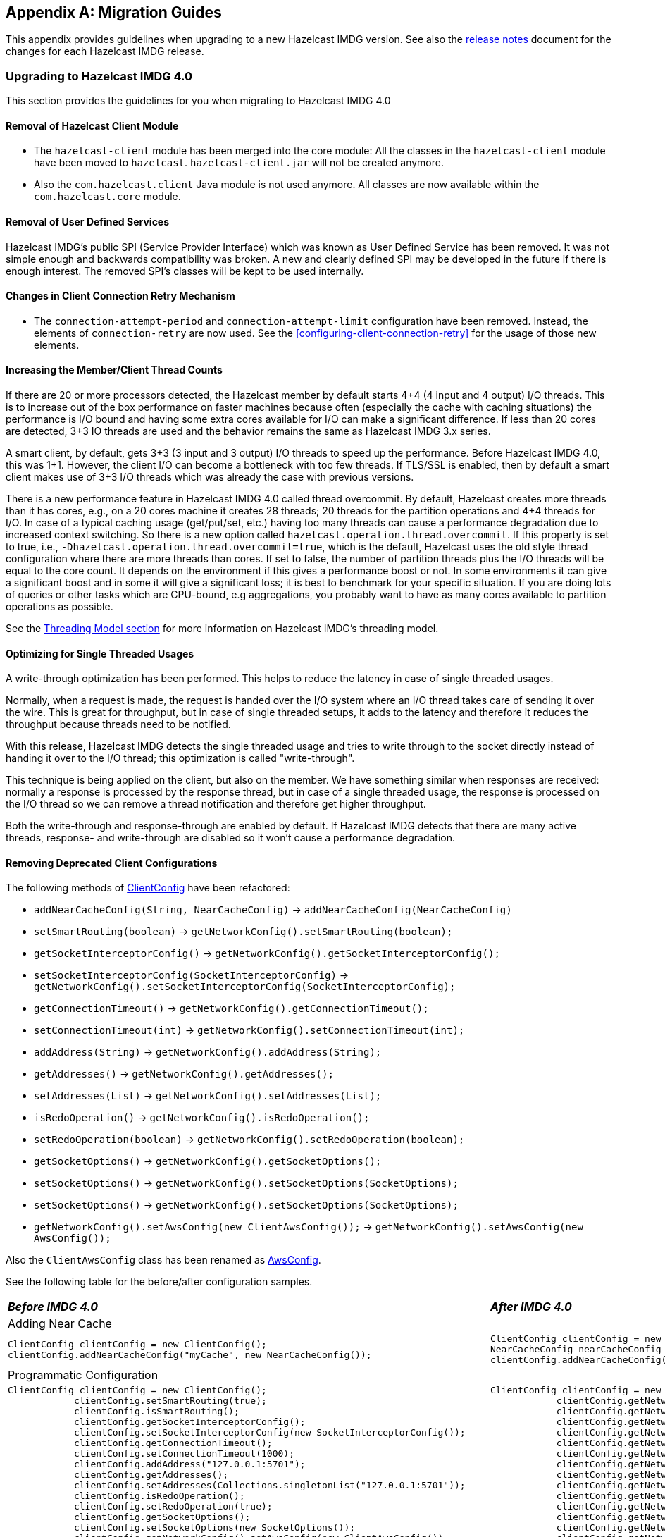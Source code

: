 
[appendix]
== Migration Guides

This appendix provides guidelines when upgrading to a new Hazelcast IMDG version.
See also the link:https://docs.hazelcast.org/docs/rn/index.html[release notes^] document
for the changes for each Hazelcast IMDG release.

=== Upgrading to Hazelcast IMDG 4.0

This section provides the guidelines for you
when migrating to Hazelcast IMDG 4.0

==== Removal of Hazelcast Client Module

* The `hazelcast-client` module has been merged into the core module: All the classes
in the `hazelcast-client` module have been moved to `hazelcast`.
`hazelcast-client.jar` will not be created anymore.
* Also the `com.hazelcast.client` Java module is not used anymore. All classes
are now available within the `com.hazelcast.core` module.

==== Removal of User Defined Services

Hazelcast IMDG's public SPI (Service Provider Interface) which was known as
User Defined Service has been removed. It was not simple enough and
backwards compatibility was broken. A new and clearly
defined SPI may be developed in the future if there is enough interest.
The removed SPI's classes will be kept to be used internally.

==== Changes in Client Connection Retry Mechanism

* The `connection-attempt-period` and `connection-attempt-limit`
configuration have been removed. Instead, the elements of
`connection-retry` are now used. See the <<configuring-client-connection-retry>>
for the usage of those new elements.

==== Increasing the Member/Client Thread Counts

If there are 20 or more processors detected, the Hazelcast member
by default starts 4+4 (4 input and 4 output) I/O threads.
This is to increase out of the box performance on faster machines
because often (especially the cache with
caching situations) the performance is I/O bound and
having some extra cores available for I/O can make a significant
difference. If less than 20 cores are detected, 3+3 IO threads are used
and the behavior remains the same as Hazelcast IMDG 3.x series.

A smart client, by default, gets 3+3 (3 input and 3 output) I/O threads to
speed up the performance. Before Hazelcast IMDG 4.0, this was
1+1. However, the client I/O can become a bottleneck with too few threads.
If TLS/SSL is enabled, then by default a smart client
makes use of 3+3 I/O threads which was already the case with previous versions.

There is a new performance feature in Hazelcast IMDG 4.0 called
thread overcommit. By default, Hazelcast creates more
threads than it has cores, e.g., on a 20 cores machine it creates 28 threads;
20 threads for the partition operations
and 4+4 threads for I/O. In case of a typical caching usage (get/put/set, etc.)
having too many threads can cause a performance
degradation due to increased context switching. So there is
a new option called `hazelcast.operation.thread.overcommit`.
If this property is set to true, i.e., `-Dhazelcast.operation.thread.overcommit=true`,
which is the default, Hazelcast uses the old style thread
configuration where there are more threads than cores. If set to false,
the number of partition threads plus the I/O threads will be equal to the  core count.
It depends on the environment if this gives a performance boost or not.
In some environments it can give a significant boost
and in some it will give a significant loss; it is best to benchmark
for your specific situation. If you are doing lots of queries or other tasks
which are CPU-bound, e.g aggregations, you probably want to have as many cores available to partition
operations as possible.

See the <<threading-model, Threading Model section>> for more information on Hazelcast IMDG's threading model.

==== Optimizing for Single Threaded Usages

A write-through optimization has been performed. This helps to reduce the
latency in case of single threaded usages.

Normally, when a request is made, the request is handed over the
I/O system where an I/O thread takes care of sending it over the wire.
This is great for throughput, but in case of single threaded setups,
it adds to the latency and therefore it reduces the throughput because threads
need to be notified.

With this release, Hazelcast IMDG detects the single threaded usage
and tries to write through to the socket directly instead of handing
it over to the I/O thread; this optimization is called "write-through".

This technique is being applied on the client, but also on the member.
We have something similar when responses are received: normally a
response is processed by the response thread, but in case of
a single threaded usage, the response is processed on the I/O thread
so we can remove a thread notification and therefore get higher throughput.

Both the write-through and response-through are enabled by default.
If Hazelcast IMDG detects that there are many active threads,
response- and write-through are disabled so it won't cause a performance
degradation.

==== Removing Deprecated Client Configurations

The following methods of link:https://docs.hazelcast.org/docs/4.0-BETA-1/javadoc/com/hazelcast/client/config/ClientConfig.html[ClientConfig^] have been refactored:

* `addNearCacheConfig(String, NearCacheConfig)` -> `addNearCacheConfig(NearCacheConfig)`
* `setSmartRouting(boolean)` -> `getNetworkConfig().setSmartRouting(boolean);`
* `getSocketInterceptorConfig()` -> `getNetworkConfig().getSocketInterceptorConfig();`
* `setSocketInterceptorConfig(SocketInterceptorConfig)` -> `getNetworkConfig().setSocketInterceptorConfig(SocketInterceptorConfig);`
* `getConnectionTimeout()` -> `getNetworkConfig().getConnectionTimeout();`
* `setConnectionTimeout(int)` -> `getNetworkConfig().setConnectionTimeout(int);`
* `addAddress(String)` -> `getNetworkConfig().addAddress(String);`
* `getAddresses()` -> `getNetworkConfig().getAddresses();`
* `setAddresses(List)` -> `getNetworkConfig().setAddresses(List);`
* `isRedoOperation()` -> `getNetworkConfig().isRedoOperation();`
* `setRedoOperation(boolean)` -> `getNetworkConfig().setRedoOperation(boolean);`
* `getSocketOptions()` -> `getNetworkConfig().getSocketOptions();`
* `setSocketOptions()` -> `getNetworkConfig().setSocketOptions(SocketOptions);`
* `setSocketOptions()` -> `getNetworkConfig().setSocketOptions(SocketOptions);`
* `getNetworkConfig().setAwsConfig(new ClientAwsConfig());` -> `getNetworkConfig().setAwsConfig(new AwsConfig());`

Also the `ClientAwsConfig` class has been renamed as link:https://docs.hazelcast.org/docs/4.0-BETA-1/javadoc/com/hazelcast/client/config/AwsConfig.html[AwsConfig^].

See the following table for the before/after configuration samples.

[cols="1a,1a"]
|===

| *_Before IMDG 4.0_* | *_After IMDG 4.0_*

2+|Adding Near Cache

|

[source,java,options="nowrap"]
----
ClientConfig clientConfig = new ClientConfig();
clientConfig.addNearCacheConfig("myCache", new NearCacheConfig());
----

|

[source,java,options="nowrap"]
----
ClientConfig clientConfig = new ClientConfig();
NearCacheConfig nearCacheConfig = new NearCacheConfig("myCache");
clientConfig.addNearCacheConfig(nearCacheConfig);
----

2+|Programmatic Configuration

|

[source,java,options="nowrap"]
----
ClientConfig clientConfig = new ClientConfig();
            clientConfig.setSmartRouting(true);
            clientConfig.isSmartRouting();
            clientConfig.getSocketInterceptorConfig();
            clientConfig.setSocketInterceptorConfig(new SocketInterceptorConfig());
            clientConfig.getConnectionTimeout();
            clientConfig.setConnectionTimeout(1000);
            clientConfig.addAddress("127.0.0.1:5701");
            clientConfig.getAddresses();
            clientConfig.setAddresses(Collections.singletonList("127.0.0.1:5701"));
            clientConfig.isRedoOperation();
            clientConfig.setRedoOperation(true);
            clientConfig.getSocketOptions();
            clientConfig.setSocketOptions(new SocketOptions());
            clientConfig.getNetworkConfig().setAwsConfig(new ClientAwsConfig());
            ClientAwsConfig awsConfig = clientConfig.getNetworkConfig().getAwsConfig();
        }
----

|

[source,java,options="nowrap"]
----
ClientConfig clientConfig = new ClientConfig();
            clientConfig.getNetworkConfig().setSmartRouting(true);
            clientConfig.getNetworkConfig().isSmartRouting();
            clientConfig.getNetworkConfig().getSocketInterceptorConfig();
            clientConfig.getNetworkConfig().setSocketInterceptorConfig(new SocketInterceptorConfig());
            clientConfig.getNetworkConfig().getConnectionTimeout();
            clientConfig.getNetworkConfig().setConnectionTimeout(1000);
            clientConfig.getNetworkConfig().addAddress("127.0.0.1:5701");
            clientConfig.getNetworkConfig().getAddresses();
            clientConfig.getNetworkConfig().setAddresses(Collections.singletonList("127.0.0.1:5701"));
            clientConfig.getNetworkConfig().isRedoOperation();
            clientConfig.getNetworkConfig().setRedoOperation(true);
            clientConfig.getNetworkConfig().getSocketOptions();
            clientConfig.getNetworkConfig().setSocketOptions(new SocketOptions());
            clientConfig.getNetworkConfig().setAwsConfig(new AwsConfig());
            AwsConfig awsConfig = clientConfig.getNetworkConfig().getAwsConfig();
        }
----

|===

==== Changes in Index Configuration

In order to support further extensibility of Hazelcast,
index configuration has been refactored.

Index type is now defined through the `IndexType` enumeration
instead of the boolean flag: ordered index is now referred to as
`IndexType.SORTED`, unordered as `IndexType.HASH`.

In composite indexes, index parts are now defined as
a list of strings instead of a single string with comma-separated values.

With these changes, the following configuration parameters
have been renamed:

**Programmatic configuration objects and methods:**

* `MapIndexConfig` -> `IndexConfig`
* `MapConfig.getMapIndexConfig` -> `MapConfig.getIndexConfig`
* `MapConfig.setMapIndexConfig` -> `MapConfig.setIndexConfig`
* `MapConfig.addMapIndexConfig` -> `MapConfig.addIndexConfig`
* `IMap.addIndex(String, boolean)` -> `IMap.addIndex(IndexConfig)`


See the following table for the before/after samples.

[cols="1a,1a"]
|===

| *_Before IMDG 4.0_* | *_After IMDG 4.0_*


2+|Programmatic Configuration

|

[source,java,options="nowrap"]
----
MapIndexConfig indexConfig = new MapIndexConfig();
indexConfig.setOrdered(false);
indexConfig.setAttribute("name, age");

MapConfig mapConfig = new MapConfig();
mapConfig.addMapIndexConfig(indexConfig);
----

|

[source,java,options="nowrap"]
----
IndexConfig indexConfig = new IndexConfig();
indexConfig.setType(IndexType.HASH);
indexConfig.addAttribute("name");
indexConfig.addAttribute("age");

MapConfig mapConfig = new MapConfig();
mapConfig.addIndexConfig(indexConfig);
----

2+|Declarative Configuration

|

[source,xml,options="nowrap"]
----
<hazelcast>
    ...
    <map name="person">
        <indexes>
            <index ordered="false">name, age</index>
        </indexes>
    </map>
    ...
</hazelcast>
----

|

[source,xml,options="nowrap"]
----
<hazelcast>
    ...
    <map name="person">
        <indexes>
            <index type="HASH">
                <attributes>
                    <attribute>name</attribute>
                    <attribute>age</attribute>
                </attributes>
            </index>
        </indexes>
    </map>
    ...
</hazelcast>

2+|Dynamic Index Create

|

[source,java,options="nowrap"]
----
IMap map;

map.addIndex("name, age", false);
----

|

[source,java,options="nowrap"]
----
IMap map;

map.addIndex(new IndexConfig(IndexType.HASH, "name", "age"));
----
|===

==== Changes in Custom Attributes

<<custom-attributes, Custom attributes>> are referenced in
predicates, queries and indexes. Some improvements have been
performed in Hazelcast's query engine and one of the results
is the change in custom attribute configurations.

With this change, the following configuration parameters
have been renamed:

**Declarative configuration elements:**

* `extractor` -> `extractor-class-name`

**Programmatic configuration objects and methods:**

* `MapAttributeConfig` -> `AttributeConfig`
* `setExtractor()` -> `setExtractorClassName()`
* `addMapAttributeConfig()` -> `addAttributeConfig()`


See the following table for the before/after samples.

[cols="1a,1a"]
|===

| *_Before IMDG 4.0_* | *_After IMDG 4.0_*

2+|Programmatic Configuration

|

[source,java,options="nowrap"]
----
MapAttributeConfig attributeConfig = new MapAttributeConfig();
attributeConfig.setName("currency");
attributeConfig.setExtractor("com.bank.CurrencyExtractor");

MapConfig mapConfig = new MapConfig();
mapConfig.addMapAttributeConfig(attributeConfig);
----

|

[source,java,options="nowrap"]
----
AttributeConfig attributeConfig = new AttributeConfig();
attributeConfig.setName("currency");
attributeConfig.setExtractorClassName("com.bank.CurrencyExtractor");

MapConfig mapConfig = new MapConfig();
mapConfig.addAttributeConfig(attributeConfig);
----

2+|Declarative Configuration

|

[source,xml,options="nowrap"]
----
<hazelcast>
    ...
    <map name="trades">
        <attributes>
            <attribute extractor="com.bank.CurrencyExtractor">currency</attribute>
        </attributes>
    </map>
    ...
</hazelcast>
----

|

[source,xml,options="nowrap"]
----
<hazelcast>
    ...
    <map name="trades">
        <attributes>
            <attribute extractor-class-name="com.bank.CurrencyExtractor">currency</attribute>
        </attributes>
    </map>
    ...
</hazelcast>
----
|===


Also, some custom query attribute classes were previously abstract classes
with one abstract method. They have been converted into functional interfaces:

* link:https://docs.hazelcast.org/docs/4.0-BETA-1/javadoc/com/hazelcast/query/extractor/ValueCallback.html[ValueCallback^]
* link:https://docs.hazelcast.org/docs/4.0-BETA-1/javadoc/com/hazelcast/query/extractor/ValueExtractor.html[ValueExtractor^]

[cols="1a,1a"]
|===

| *_Before IMDG 4.0_* | *_After IMDG 4.0_*

2+|Implementing `ValueExtractor`

|

[source,java,options="nowrap"]
----
public static class PortableNameExtractor extends ValueExtractor<ValueReader, Object> {
    @Override
    public void extract(ValueReader target, Object argument, ValueCollector collector) {
        target.read("name", new ValueCallback<Object>() {
            @Override
            public void onResult(Object value) {
                collector.addObject(value);
            }
        });
    }
}
----

|

[source,java,options="nowrap"]
----
public static class PortableNameExtractor implements ValueExtractor<ValueReader, Object> {
    @Override
    public void extract(ValueReader target, Object argument, ValueCollector collector) {
        target.read("name", (ValueCallback) value -> collector.addObject(value));
    }
}
----
|===

==== Removal of MapReduce

MapReduce API has been removed, which was deprecated
since Hazelcast IMDG 3.8. Instead, you can use the
<<fast-aggregations>> on top of Query infrastructure and the
link:https://docs.hazelcast.org/docs/jet/latest/manual/[Hazelcast Jet^]
distributed computing platform as its successors and replacements.

See the following table for the before(MapReduce)/after(Hazelcast Jet)
word count sample.

[cols="1a,1a"]
|===

| *_Before IMDG 4.0 (MapReduce)_* | *_After IMDG 4.0 (Hazelcast Jet)_*

2+| Word Count Sample

|

[source,java,options="nowrap"]
----
JobTracker tracker = hazelcastInstance.getJobTracker("default");

IMap<String, String> map = hazelcastInstance.getMap(MAP_NAME);
KeyValueSource<String, String> source = KeyValueSource.fromMap(map);

Job<String, String> job = tracker.newJob(source);
ICompletableFuture<Map<String, Integer>> future = job
           .mapper(new TokenizerMapper())
           .combiner(new WordcountCombinerFactory())
           .reducer(new WordcountReducerFactory())
           .submit();

     System.out.println(ToStringPrettyfier.toString(future.get()));
----

|

[source,java,options="nowrap"]
----
JobTracker t = hz.getJobTracker("word-count");
IMap<Long, String> documents = hz.getMap("documents");
LongSumAggregation<String, String> aggr = new LongSumAggregation<>();
Map<String, Long> counts =
        t.newJob(KeyValueSource.fromMap(documents))
         .mapper((Long x, String document, Context<String, Long> ctx) ->
                 Stream.of(document.toLowerCase().split("\\W+"))
                       .filter(w -> !w.isEmpty())
                       .forEach(w -> ctx.emit(w, 1L)))
         .combiner(aggr.getCombinerFactory())
         .reducer(aggr.getReducerFactory())
         .submit()
         .get();
----
|===

See the link:https://github.com/hazelcast/hazelcast-jet-code-samples/tree/master/core-api/wordcount-core-api[Jet Code Samples^] for a full insight.

==== Refactoring of Migration Listener

The `MigrationListener` API has been refactored.
With this change, an event is published when a new
migration process starts and another event when migration
is completed. These events include statistics
about the migration process including the start time,
planned migration count, completed migration count, etc.

Additionally, a migration event is published on each replica
migration, both for primary and backup replica migrations.
This event includes the partition ID, replica index and
migration progress statistics.

Before IMDG 4.0, the following were the events listened by `MigrationListener`:

* `migrationStarted`
* `migrationCompleted`
* `migrationFailed`

After IMDG 4.0, we have the following events instead:

* `migrationStarted`
* `migrationFinished`
* `replicaMigrationCompleted`
* `replicaMigrationFailed`

See the following table for the before/after samples.

[cols="1a,1a"]
|===

| *_Before IMDG 4.0_* | *_After IMDG 4.0_*

2+| Implementing a Migration Listener

|

[source,java,options="nowrap"]
----
import com.hazelcast.core.MigrationEvent;
import com.hazelcast.core.MigrationListener;

public class ClusterMigrationListener implements MigrationListener {
    @Override
    public void migrationStarted(MigrationEvent migrationEvent) {
        System.err.println("Started: " + migrationEvent);
    }
    @Override
    public void migrationCompleted(MigrationEvent migrationEvent) {
        System.err.println("Completed: " + migrationEvent);
    }
    @Override
    public void migrationFailed(MigrationEvent migrationEvent) {
        System.err.println("Failed: " + migrationEvent);
    }
}
----

|

[source,java,options="nowrap"]
----
import com.hazelcast.partition.MigrationListener;
import com.hazelcast.partition.MigrationState;
import com.hazelcast.partition.ReplicaMigrationEvent;

public class ClusterMigrationListener implements MigrationListener {

    @Override
    public void migrationStarted(MigrationState state) {
        System.out.println("Migration Started: " + state);
    }

    @Override
    public void migrationFinished(MigrationState state) {
        System.out.println("Migration Finished: " + state);
    }

    @Override
    public void replicaMigrationCompleted(ReplicaMigrationEvent event) {
        System.out.println("Replica Migration Completed: " + event);
    }

    @Override
    public void replicaMigrationFailed(ReplicaMigrationEvent event) {
        System.out.println("Replica Migration Failed: " + event);
    }
}
----
|===

See the link:https://docs.hazelcast.org/docs/4.0-BETA-1/javadoc/com/hazelcast/partition/MigrationListener.html[MigrationListener^] Javadoc
for a full insight.

==== Defaulting to OpenSSL

Hazelcast IMDG defaults to use OpenSSL when:

* when you use <<tlsssl, TLS/SSL>> and Hazelcast IMDG detects some <<integrating-openssl-boringssl, OpenSSL>> capabilities
* the Java version is less than 11
* no explicit <<configuring-hazelcast-for-openssl, SSLEngineFactory>> is configured.

==== Changes in the Security Configurations

===== Replacing `group` by Simple Cluster Name Configuration

The `GroupConfig` class has been removed. Both the client and member configurations have
the `GroupConfig` (or `<group>` in XML) replaced by a simple  cluster name configuration.
The password part from the `GroupConfig` which was already deprecated is removed now.

See the following table for the before/after sample configurations.

[cols="1a,1a"]
|===

| *_Before IMDG 4.0_* | *_After IMDG 4.0_*

2+| Declarative Configuration 

|

[source,xml,options="nowrap"]
----
<hazelcast>
    <group>
        <name>dev</name>
        <password>dev-pass</password>
    </group>
</hazelcast>
----

|

[source,xml,options="nowrap"]
----
<hazelcast>
    <cluster-name>dev</cluster-name>
</hazelcast>
----

2+| Programmatic Configuration

|

[source,java,options="nowrap"]
----
Config configProd = new Config();
configProd.getGroupConfig().setName( "production" );

Config configDev = new Config();
configDev.getGroupConfig().setName( "development" );
----

|

[source,java,options="nowrap"]
----
Config configProd = new Config();
configProd.setClusterName( "production" );

Config configDev = new Config();
configDev.setClusterName( "development" );
----
|===

===== Member Authentication and Identity Configuration

Hazelcast IMDG 4.0 replaces the `<member-credentials-factory>`, `<member-login-modules>` and
`<client-login-modules>` configuration by references to security realms.
The security realms is a new abstraction in the security configuration of Hazelcast members.
It defines the security configuration independently on the configuration
part where the security is used. The component requesting security just references
the security realm name.

See the following table for the before/after sample configurations.

[cols="1a,1a"]
|===

| *_Before IMDG 4.0_* | *_After IMDG 4.0_*

|

[source,xml,options="nowrap"]
----
<security enabled="true">
    <member-credentials-factory class-name="com.hazelcast.examples.MyCredentialsFactory">
        <properties>
            <property name="property">value</property>
        </properties>
    </member-credentials-factory>
    <member-login-modules>
        <login-module class-name="com.hazelcast.examples.MyRequiredLoginModule" usage="REQUIRED">
            <properties>
                <property name="property">value</property>
            </properties>
        </login-module>
    </member-login-modules>
    <client-login-modules>
        <login-module class-name="com.hazelcast.examples.MyRequiredLoginModule" usage="REQUIRED">
            <properties>
                <property name="property">value</property>
            </properties>
        </login-module>
    </client-login-modules>
</security>
----

|

[source,xml,options="nowrap"]
----
<security enabled="true">
    <realms>
        <realm name="realm1">
            <authentication>
                <jaas>
                    <login-module class-name="com.hazelcast.examples.MyRequiredLoginModule" usage="REQUIRED">
                        <properties>
                            <property name="property">value</property>
                        </properties>
                    </login-module>
                </jaas>
            </authentication>
            <identity>
                <credentials-factory class-name="com.hazelcast.examples.MyCredentialsFactory">
                    <properties>
                        <property name="property">value</property>
                    </properties>
                </credentials-factory>
            </identity>
        </realm>
    </realms>
    <member-authentication realm="realm1"/>
    <client-authentication realm="realm1"/>
</security>
----
|===

===== Client Identity Configuration

The `<credentials>` configuration is not supported
anymore in the client security configuration.
Existing `<credentials-factory>` configuration allows
to fully replace the credentials as it is more flexible.
There are also new `<username-password>` and `<token>`
configuration elements which simplify the migration.

See the following table for the before/after sample configurations.

[cols="1a,1a"]
|===

| *_Before IMDG 4.0_* | *_After IMDG 4.0_*

|

[source,xml,options="nowrap"]
----
<security>
    <credentials>com.acme.security.JohnDoeCredentials</credentials>
</security>
----

|

[source,xml,options="nowrap"]
----
<security>
    <username-password username="johndoe" password="s3crEt"/>
</security>
----
|===

==== JAAS Authentication Cleanups

===== Introducing New Principal Types

The `ClusterPrincipal` class representing an authenticated user within the JAAS Subject
has been replaced by three different principal types:

* `ClusterIdentityPrincipal`
* `ClusterRolePrincipal`
* `ClusterEndpointPrincipal`

All these new principal types share the `HazelcastPrincipal` interface so
it is simple to get or remove them all from the subject.

With this change, the `Credentials` object is not referenced from
the principals anymore.

Also, `DefaultPermissionPolicy` which was consuming `ClusterPrincipal`
and also reading the endpoint address from it works with the new
`ClusterRolePrincipals` and `ClusterEndpointPrincipals` principal types.

See the following table for the before/after sample link:https://docs.hazelcast.org/docs/4.0-BETA-1/javadoc/com/hazelcast/security/IPermissionPolicy.html[IPermissionPolicy^] implementations.

[cols="1a,1a"]
|===

| *_Before IMDG 4.0_* | *_After IMDG 4.0_*

|

[source,java,options="nowrap"]
----
public PermissionCollection getPermissions(Subject subject, Class<? extends Permission> type) {
    PermissionCollection collection = ...;
    for (ClusterPrincipal principal : subject.getPrincipals(ClusterPrincipal.class)) {
      String endpoint = principal.getEndpoint();
      String principalName = principal.getPrincipal();
      addPermissionsToPrincipal(collection, principalName, endpoint);
    }
    return collection;
}
----

|

[source,java,options="nowrap"]
----
public PermissionCollection getPermissions(Subject subject, Class<? extends Permission> type) {
    PermissionCollection collection = ...;
    Set<ClusterEndpointPrincipal> endpointPrincipals = subject.getPrincipals(ClusterEndpointPrincipal.class);
    String endpoint = endpointIterator.hasNext() ? endpointIterator.next().getName() : null;
    for (ClusterRolePrincipal rolePrincipal : subject.getPrincipals(ClusterRolePrincipal.class)) {
        String role = rolePrincipal.getName();
        addPermissionsToPrincipal(collection, role, endpoint);
    }
    return collection;
}
----
|===

===== Changes in ClusterLoginModule

`ClusterLoginModule` in Hazelcast IMDG 3.x contained four
abstract methods to alter the behavior of `LoginModule`:

* `onLogin`
* `onCommit`
* `onAbort`
* `onLogout`

The login module was retrieving `Credentials` and
using it to create the `ClusterPrincipal` back then.

In Hazelcast IMDG 4.0, only `onLogin` is abstract.
Others now have empty implementations. The login module creates
`ClusterEndpointPrincipal` automatically and adds it to the `Subject`.

The `getName()` abstract method has been added. It is used for
constructing `ClusterIdentityPrincipal`. The `addRole(String)` method
can be called by the child implementations to add `ClusterRolePrincipals`
with the given name.

Also, `ClusterLoginModule` introduces three login module options (boolean),
which allows skipping principals of a given type to the JAAS `Subject`.
It allows, for instance, to have just one `ClusterIdentityPrincipal`
in the `Subject` even if there are more login modules in the chain. These
options are:

* `skipIdentity`
* `skipRole`
* `skipEndpoint`.

See the following table for the before/after sample implementations.

[cols="1a,1a"]
|===

| *_Before IMDG 4.0_* | *_After IMDG 4.0_*

|

[source,java,options="nowrap"]
----
// Adds a single "foo" ClusterPrincipal to the JAAS Subject if credentials match.
public class TestLoginModule extends ClusterLoginModule {

    @Override
    public boolean onLogin() throws LoginException {
        UsernamePasswordCredentials usernamePasswordCredentials = (UsernamePasswordCredentials) credentials;
        if ("foo".equals(usernamePasswordCredentials.getUsername())
                && "bar".equals(usernamePasswordCredentials.getPassword())) {
            // the "foo" principal is added
            return true;
        }
        throw new FailedLoginException("Username or password doesn't match expected value.");
    }

    @Override
    public boolean onCommit() {
        return loginSucceeded;
    }

    @Override
    protected boolean onAbort() {
        return true;
    }

    @Override
    protected boolean onLogout() {
        return true;
    }
}
----

|

[source,java,options="nowrap"]
----
// Adds 3 principals to the JAAS Subject if credentials match:
// ClusterIdentityPrincipal "foo", ClusterRolePrincipal "admin" and a ClusterEndpointPrincipal
public class TestLoginModule extends ClusterLoginModule {

    private String name;

    @Override
    public boolean onLogin() throws LoginException {
        NameCallback ncb = new NameCallback("");
        PasswordCallback pcb = new PasswordCallback("", false);
        try {
            callbackHandler.handle(new Callback[] { ncb, pcb });
        } catch (IOException \| UnsupportedCallbackException e) {
            throw new LoginException("Unable to handle credentials");
        }
        name = credentials.getName();
        if ("foo".equals(name)
                && Arrays.equals("bar".toCharArray(), pcb.getPassword())) {
            addRole("admin");
            return true;
        }
        throw new FailedLoginException("Username or password doesn't match expected value.");
    }

    @Override
    protected String getName() {
        return name;
    }
}
----
|===

===== Changes in Credentials for Client Protocol

In Hazelcast IMDG 3.x, the custom credentials coming through
the client protocol was always automatically deserialized. To
avoid this, the `Credentials` interface has been redesigned in
Hazelcast IMDG 4.0 to contain only the `getName()`
(renamed from `getPrincipal()`) method.
The endpoint handling has been moved out of the interface.

Now, `Credentials` has two new subinterfaces:

* `PasswordCredentials`: The existing `UsernamePasswordCredentials` class
is the default implementation.
* `TokenCredentials`: The new `SimpleTokenCredentials` class has been introduced
to implement it.

`TokenCredentials` is just a holder for byte array, and
the authentication implementations themselves, i.e., custom `LoginModules`,
are responsible for the data deserialization when needed.

The data from client authentication message is not deserialized by Hazelcast members
anymore. For standard authentication, `UsernamePasswordCredentials` is constructed.
For custom authentication, `SimpleTokenCredentials` is constructed.
If the original `Credentials` object is not a `PasswordCredentials`
or `TokenCredentials` instance, then it can be deserialized manually.
However, the deserialization during authentication remains a dangerous
operation and should be avoided.

See the following table for the before/after sample implementations.

[cols="1a,1a"]
|===

| *_Before IMDG 4.0_* | *_After IMDG 4.0_*

|

[source,java,options="nowrap"]
----
// login module already gets a deserialized credentials object
public boolean onLogin() throws LoginException {
    if (credentials == null \|\| !(credentials instanceof CustomCredentials)) {
        throw new FailedLoginException("No valid CustomCredentials found");
    }
    CustomCredentials custom = (CustomCredentials) credentials;
    if (!verify(custom.getJsonToken())) {
      throw new FailedLoginException("JSON token is not valid.");
    }
    return true;
}
----

|

[source,java,options="nowrap"]
----
// login module can ask for credentials, but it gets just a byte array "token"
// wrapped in the SimpleTokenCredentials instance
public boolean onLogin() throws LoginException {
    CredentialsCallback cc = new CredentialsCallback();
    try {
        callbackHandler.handle(new Callback[] { cc });
    } catch (IOException | UnsupportedCallbackException e) {
        throw new FailedLoginException("Unable to retrieve credentials. " + e.getMessage());
    }
    Credentials creds = cc.getCredentials();
    if (creds == null \|\| !(creds instanceof TokenCredentials)) {
        throw new FailedLoginException("No valid TokenCredentials found");
    }
    TokenCredentials tokenCreds = (TokenCredentials) creds;
    if (!verify(new String(tokenCreds.getToken()))) {
      throw new FailedLoginException("JSON token is not valid.");
    }
    return true;
}
----
|===


NOTE: `Credentials` serialization and deserialization in the member protocol
has not been changed.

===== Changes in JAAS Callbacks

In Hazelcast IMDG 3.x, the `CallbackHandler` implementation `ClusterCallbackHandler`
was only able to work with Hazelcast's `CredentialsCallback`.
In Hazelcast IMDG 4.0, it also works with the standard Java Callback implementations
`NameCallback` and `PasswordCallback`.

`DefaultLoginModule` was using the login module options to retrieve the
member's `Config` object. Now, custom `Callback` types have been
implemented which can be used to retrieve additional data required for
the authentication.

List of the supported ``Callback``s in Hazelcast IMDG 4.0:

* `javax.security.auth.callback.NameCallback`
* `javax.security.auth.callback.PasswordCallback`
* `com.hazelcast.security.CredentialsCallback` (provides access to the incoming `Credentials` instance)
* `com.hazelcast.security.EndpointCallback` (allows retrieving the remote host address, it's a replacement for `Credentials.getEndpoint()` in Hazelcast IMDG 3.x)
* `com.hazelcast.security.ConfigCallback` (allows retrieving member's `Config` object)
* `com.hazelcast.security.SerializationServiceCallback` (provides access to Hazelcast `SerializationService`)
* `com.hazelcast.security.ClusterNameCallback` (provides access to Hazelcast cluster name sent by the connecting party)

==== Renaming Quorum as Split Brain Protection

Both in the API/code samples and documentation, the term "quorum" has been
replaced by "split-brain protection".

With this change, the following configuration parameters
have been renamed:

**Declarative configuration elements:**

* `quorum` -> `split-brain-protection`
* `quorum-size` -> `minimum-cluster-size`
* `quorum-ref` ->  `split-brain-protection-ref`
* `quorum-type` -> `protect-on`
* `probabilistic-quorum` -> `probabilistic-split-brain-protection`
* `recently-active-quorum` -> `recently-active-split-brain-protection`
* `quorum-function-class-name` -> `split-brain-protection-function-class-name`
* `quorum-listeners` -> `split-brain-protection-listeners`

**Programmatic configuration objects and methods:**

* `QuorumConfig` -> `SplitBrainProtectionConfig`
* `QuorumConfig.setSize()` -> `SplitBrainProtectionConfig.setMinimumClusterSize()`
* `QuorumConfig.setType()` -> `SplitBrainProtectionConfig.setProtectOn()`
* `QuorumListenerConfig` -> `SplitBrainProtectionListenerConfig`
* `QuorumEvent` -> `SplitBrainProtectionEvent`
* `QuorumService` -> `SplitBrainProtectionService`
* `QuorumService.getQuorum()` -> `SplitBrainProtectionService.getSplitBrainProtection()`
* `isPresent()` -> `hasMinimumSize()`
* `setQuorumName()` -> `setSplitBrainProtectionName()`
* `addQuorumConfig()` -> `addSplitBrainProtectionConfig()`
* `newProbabilisticQuorumConfigBuilder()` -> `newProbabilisticSplitBrainProtectionConfigBuilder()`
* `newRecentlyActiveQuorumConfigBuilder()` -> `newRecentlyActiveSplitBrainProtectionConfigBuilder()`

See the following table for a before/after sample.

[cols="1a,1a"]
|===

| *_Before IMDG 4.0_* | *_After IMDG 4.0_*

|

[source,xml,options="nowrap"]
----
<hazelcast>
    ...
    <quorum name="quorumRuleWithFourMembers" enabled="true">
        <quorum-size>4</quorum-size>
    </quorum>
    <map name="default">
        <quorum-ref>quorumRuleWithFourMembers</quorum-ref>
    </map>
    ...
</hazelcast>
----

|

[source,xml,options="nowrap"]
----
<hazelcast>
    ...
    <split-brain-protection name="splitBrainProtectionRuleWithFourMembers" enabled="true">
        <minimum-cluster-size>4</minimum-cluster-size>
    </split-brain-protection>
    <map name="default">
        <split-brain-protection-ref>splitBrainProtectionRuleWithFourMembers</split-brain-protection-ref>
    </map>
    ...
</hazelcast>
----
|===

See the <<split-brain-protection, Split-Brain Protection section>> for more information on network partitioning.

==== Renaming getID to getClassId in IdentifiedDataSerializable

The `getId()` method of the link:https://docs.hazelcast.org/docs/4.0-BETA-1/javadoc/com/hazelcast/nio/serialization/IdentifiedDataSerializable.html[IdentifiedDataSerializable^] interface
is a method with a common name, meaning a naming conflict would happen frequently.
For example, database entities also have a `getId()` method.
Therefore, it has been renamed as `getClassId()`.

See the following table showing the interface code before and after IMDG 4.0.

[cols="1a,1a"]
|===

| *_Before IMDG 4.0_* | *_After IMDG 4.0_*

|

[source,java,options="nowrap"]
----
package com.hazelcast.nio.serialization;

public interface IdentifiedDataSerializable extends DataSerializable {

    int getFactoryId();

    int getId();
}
----

|

[source,java,options="nowrap"]
----
package com.hazelcast.nio.serialization;

public interface IdentifiedDataSerializable extends DataSerializable {

    int getFactoryId();

    int getClassId();
}

----
|===

See <<identifieddataserializable, here>> for more information on `IdentifiedDataSerializable`.

==== Introducing Lambda Friendly Interfaces

===== Entry Processor

The `EntryBackupProcessor` interface has been removed in favor
of link:https://docs.hazelcast.org/docs/4.0-BETA-1/javadoc/com/hazelcast/map/EntryProcessor.html[EntryProcessor^] which now defines how the entries will be processed
both on the primary and the backup replicas.

Because of this, the `AbstractEntryProcessor` interface has been removed.
This should make writing entry processors more lambda friendly.

[cols="1a,1a"]
|===

| *_Before IMDG 4.0_* | *_After IMDG 4.0_*

|

[source,java]
----
        map.executeOnKey(key, new AbstractEntryProcessor<Integer, Employee>() {

            @Override
            public Object process(Map.Entry<Integer, Employee> entry) {
                Employee employee = entry.getValue();
                if (employee == null) {
                    employee = new Employee();
                }
                employee.setSalary(value);
                entry.setValue(employee);
                return null;
            }
        });
----

|

[source,java]
----
map.executeOnKey(key,
        entry -> {
            Employee employee = entry.getValue();
            if (employee == null) {
                employee = new Employee();
            }
            employee.setSalary(value);
            entry.setValue(employee);
            return null;
        });
----
|===

This should cover most cases. If you need to define a custom
backup entry processor, you can override the `EntryProcessor#getBackupProcessor` method.

[source,java,options="nowrap"]
----
map.executeOnKey(key, new EntryProcessor<Object, Object, Object>() {
    @Override
    public Object process(Entry<Object, Object> entry) {
        // process primary entry
    }

    private Object processBackupEntry(Entry<Object, Object> backupEntry) {
        // process backup entry
    }

    @Nullable
    @Override
    public EntryProcessor<Object, Object, Object> getBackupProcessor() {
        return this::processBackupEntry;
    }
});
----

===== Functional and Serializable Interfaces

Introduces interfaces with single abstract method which declares a
checked exception. The interfaces are also `Serializable` and can be
readily used when providing a lambda which is then serialized.

The link:https://docs.hazelcast.org/docs/4.0-BETA-1/javadoc/com/hazelcast/projection/Projection.html[Projection^] class was an abstract interface for historical reasons.
It has been turned into a functional interface so it's more lambda-friendly.

See the following table for the before/after sample implementations.

[cols="1a,1a"]
|===

| *_Before IMDG 4.0_* | *_After IMDG 4.0_*

|

[source,java,options="nowrap"]
----
Collection<String> keys = map.project(new Projection<Entry<String, Double>, String>() {
    @Override
    public String transform(Entry<String, Double> input) {
        return input.getKey();
    }
});
----

|

[source,java,options="nowrap"]
----
Collection<String> keys = map.project(Entry::getKey);
----
|===

==== Expanding Nullable/Nonnull Annotations

The APIs of the distributed data structures have been made cleaner
by adding `Nullable` and `Nonnull` annotations, and
their API documentation have been improved:

* Now, it is obvious when looking at the API where `null` is allowed and
where it is not.
* Some methods were throwing `NullPointerException` while others were throwing
`IllegalArgumentException`. Now the behavior is aligned and an unexpected `null`
argument results in a `NullPointerException` being thrown.
* Some methods actually allowed `null` but there was no indication that they did.
* A method when used on the member would accept `null` and have some behavior
accordingly while, on the client, the method would throw a `NullPointerException`.
Now, the behavior of the member and client have been aligned.

The data structures and interfaces enhanced in this sense are listed below:

* `IQueue`, `ISet`, `IList`
* `IMap`, `MultiMap`, `ReplicatedMap`
* `Cluster`
* `ITopic`
* `Ringbuffer`
* `ScheduledExecutor`

==== Removal of ICompletableFuture

In Hazelcast IMDG 3.x series, `com.hazelcast.core.ICompletableFuture` was
introduced to enable reactive programming style. `ICompletableFuture` was
intended as a temporary, JDK 6 compatible replacement for `java.util.concurrent.CompletableFuture`
that was introduced in Java 8. Since Hazelcast 4.0 requires Java 8, the user-facing
asynchronous Hazelcast API methods now have their return type changed from
`ICompletableFuture` to Java 8's link:https://docs.oracle.com/javase/8/docs/api/java/util/concurrent/CompletionStage.html[java.util.concurrent.CompletionStage^].

Dependent computation stages registered using default async methods which do not
accept an explicit `Executor` argument (such as `thenAcceptAsync`, `whenCompleteAsync` etc)
are executed by the `java.util.concurrent.ForkJoinPool#commonPool()` (unless it does not
support a parallelism level of at least two, in which case, a new `Thread` is created to
run each task).

See the following table for the before/after samples.

[cols="1a,1a"]
|===

| *_Before IMDG 4.0_* | *_After IMDG 4.0_*

|

[source,java,options="nowrap"]
----
import com.hazelcast.core.ExecutionCallback;
import com.hazelcast.core.Hazelcast;
import com.hazelcast.core.HazelcastInstance;
import com.hazelcast.core.IMap;

public class Main {

    public static void main(String[] args) {
        HazelcastInstance hazelcastInstance = Hazelcast.newHazelcastInstance();
        IMap<Integer, String> map = hazelcastInstance.getMap("map");

        map.putAsync(1, "one").andThen(new ExecutionCallback<String>() {
            @Override
            public void onResponse(String response) {
                map.getAsync(1).andThen(new ExecutionCallback<String>() {
                    @Override
                    public void onResponse(String response) {
                        System.out.println("Value of 1 is " + response);
                    }

                    @Override
                    public void onFailure(Throwable t) {
                        t.printStackTrace();
                    }
                });
            }

            @Override
            public void onFailure(Throwable t) {
                t.printStackTrace();
            }
        });
    }
}
----

|

[source,java,options="nowrap"]
----
import com.hazelcast.core.Hazelcast;
import com.hazelcast.core.HazelcastInstance;
import com.hazelcast.map.IMap;

public class Main {

    public static void main(String[] args) {
        HazelcastInstance hazelcastInstance = Hazelcast.newHazelcastInstance();
        IMap<Integer, String> map = hazelcastInstance.getMap("map");

        map.putAsync(1, "one").whenCompleteAsync((response, throwable) -> {
            if (throwable == null) {
                map.getAsync(1).thenAcceptAsync(v -> {
                    System.out.println("Value of 1 is " + v);
                });
            } else {
                throwable.printStackTrace();
            }
        });
    }
}
----
|===

==== WAN Replication Configuration Changes

Previously, Configuring WAN replication was problematic:

* You needed to specify the fully qualified class name of the WAN implementation that should be used.
In most cases, this was the built-in Hazelcast IMDG Enterprise Edition (EE) implementation.
* There were various configuration options, some of which were present as Java class instance fields
or XML child nodes and attributes while others were present in a properties list. The issue with
the property list is that there was no checking for typos, no documentation and no IDE help.
* If you wanted to use a custom WAN publisher SPI implementation, some configuration options did not
make sense as they were tied to our implementation, e.g., WAN queue size.
* It was verbose.

The tag which was supposed to cover both cases, using the built-in Hazelcast EE implementation and a
custom WAN replication implementation (`wan-publisher` or `WanPublisherConfig`), has been separated into
two configuration elements/classes to be used for built-in and custom WAN publishers:

* `batch-publisher` (declarative configuration) or `WanBatchReplicationPublisherConfig` (programmatic configuration)
* `custom-publisher` (declarative configuration) or `CustomWanPublisherConfig` (programmatic configuration)

This means, if you're using the Hazelcast built-in WAN replication, the new configuration element
is `batch-publisher` or `WanBatchReplicationPublisherConfig`.
If you're using a custom WAN replication implementation, the new configuration element is
`custom-publisher` or `CustomWanPublisherConfig`.

Additionally, the group password has been removed from the configuration and now only the cluster name is checked
when connecting to the target cluster. This has been done to align the behavior with members forming a single
cluster, where members with different passwords but with the same cluster name (previously group name)
could form a cluster.

See the following table for the before/after built-in WAN publisher examples:

[cols="1a,1a"]
|===

| *_Before IMDG 4.0_* | *_After IMDG 4.0_*

2+| Declarative Configuration

|

[source,xml,options="nowrap"]
----
<wan-publisher group-name="builtInPublisher" publisher-id="builtInPublisherId">
    <class-name>com.hazelcast.enterprise.wan.impl.replication.WanBatchReplication</class-name>
    <queue-capacity>15000</queue-capacity>
    <queue-full-behavior>DISCARD_AFTER_MUTATION</queue-full-behavior>
    <initial-publisher-state>REPLICATING</initial-publisher-state>
    <wan-sync>
        <consistency-check-strategy>NONE</consistency-check-strategy>
    </wan-sync>
    <properties>
        <property name="endpoints">10.3.5.1:5701,10.3.5.2:5701</property>
        <property name="batch.size">1000</property>
        <property name="batch.max.delay.millis">2000</property>
        <property name="response.timeout.millis">60000</property>
        <property name="ack.type">ACK_ON_OPERATION_COMPLETE</property>
        <property name="snapshot.enabled">false</property>
        <property name="group.password">nyc-pass</property>
    </properties>
</wan-publisher>
----

| 

[source,xml,options="nowrap"]
----
<batch-publisher>
    <cluster-name>builtInPublisher</cluster-name>
    <publisher-id>builtInPublisherId</publisher-id>
    <batch-size>1000</batch-size>
    <batch-max-delay-millis>2000</batch-max-delay-millis>
    <response-timeout-millis>60000</response-timeout-millis>
    <acknowledge-type>ACK_ON_OPERATION_COMPLETE</acknowledge-type>
    <initial-publisher-state>REPLICATING</initial-publisher-state>
    <snapshot-enabled>false</snapshot-enabled>
    <queue-full-behavior>DISCARD_AFTER_MUTATION</queue-full-behavior>
    <queue-capacity>10000</queue-capacity>
    <target-endpoints>10.3.5.1:5701,10.3.5.2:5701</target-endpoints>
    <wan-sync>
        <consistency-check-strategy>NONE</consistency-check-strategy>
    </wan-sync>
</batch-publisher>
----

2+| Programmatic Configuration

|

[source,java,options="nowrap"]
----
WanPublisherConfig publisherConfig = new WanPublisherConfig()
        .setGroupName("builtInPublisher")
        .setPublisherId("builtInPublisherId")
        .setClassName("com.hazelcast.enterprise.wan.impl.replication.WanBatchReplication")
        .setQueueCapacity(15000)
        .setQueueFullBehavior(WANQueueFullBehavior.DISCARD_AFTER_MUTATION)
        .setInitialPublisherState(WanPublisherState.REPLICATING);
publisherConfig.getWanSyncConfig().setConsistencyCheckStrategy(ConsistencyCheckStrategy.NONE);
Map<String, Comparable> properties = publisherConfig.getProperties();
properties.put("endpoints", "10.3.5.1:5701,10.3.5.2:5701");
properties.put("batch.size", 1000);
properties.put("batch.max.delay.millis", 2000);
properties.put("response.timeout.millis", 60000);
properties.put("ack.type", WanAcknowledgeType.ACK_ON_OPERATION_COMPLETE.toString());
properties.put("snapshot.enabled", false);
properties.put("group.password", "nyc-pass");
----

|

[source,java,options="nowrap"]
----
WanBatchReplicationPublisherConfig publisherConfig = new WanBatchReplicationPublisherConfig()
        .setClusterName("builtInPublisher")
        .setPublisherId("builtInPublisherId")
        .setClassName("com.hazelcast.enterprise.wan.impl.replication.WanBatchReplication")
        .setQueueCapacity(15000)
        .setQueueFullBehavior(WanQueueFullBehavior.DISCARD_AFTER_MUTATION)
        .setInitialPublisherState(WanPublisherState.REPLICATING)
        .setTargetEndpoints("10.3.5.1:5701,10.3.5.2:5701")
        .setBatchSize(1000)
        .setBatchMaxDelayMillis(2000)
        .setResponseTimeoutMillis(60000)
        .setAcknowledgeType(WanAcknowledgeType.ACK_ON_OPERATION_COMPLETE)
        .setSnapshotEnabled(false);
publisherConfig.getWanSyncConfig().setConsistencyCheckStrategy(ConsistencyCheckStrategy.NONE);
----
|===

See the following table for the before/after custom WAN publisher examples:


[cols="1a,1a"]
|===

| *_Before IMDG 4.0_* | *_After IMDG 4.0_*

2+| Declarative Configuration

|

[source,xml,options="nowrap"]
----
<wan-publisher group-name="customWanPublisherId">
    <class-name>com.myCompany.MyImplementation</class-name>
    <properties>
        <property name="some.property">some-value</property>
        <property name="some.other.property">some-other-value</property>
    </properties>
</wan-publisher>
----

|

[source,xml,options="nowrap"]
----
<custom-publisher>
    <publisher-id>customPublisherId</publisher-id>
    <class-name>com.myCompany.MyImplementation</class-name>
    <properties>
        <property name="some.property">some-value</property>
        <property name="some.other.property">some-other-value</property>
    </properties>
</custom-publisher>
----

2+| Programmatic Configuration

|

[source,java,options="nowrap"]
----
WanPublisherConfig publisherConfig = new WanPublisherConfig()
        .setGroupName("customWanPublisherId")
        .setClassName("com.myCompany.MyImplementation");
Map<String, Comparable> properties = publisherConfig.getProperties();
properties.put("some.property", "some-value");
properties.put("some.other.property", "some-other-value");
----

|

[source,java,options="nowrap"]
----
CustomWanPublisherConfig publisherConfig = new CustomWanPublisherConfig()
        .setPublisherId("customWanPublisherId")
        .setClassName("com.myCompany.MyImplementation");
Map<String, Comparable> properties = publisherConfig.getProperties();
properties.put("some.property", "some-value");
properties.put("some.other.property", "some-other-value");
----
|===

See the <<wan-replication, here>> for more information on WAN Replication.

==== WAN Replication SPI Changes

In IMDG 3.x series, the WAN publisher SPI allowed you to plug into the lifecycle of a map/cache entry
and replicate the updates to another system. For example, you might implement replication to
Kafka or some JMS queue or even write out map and cache event changes to a log on disk.
The SPI was not very intuitive though:

* It was not clear which interface needed to be implemented (`WanReplicationPublisher` vs. `WanReplicationEndpoint`).
* You had to implement different interfaces, depending on whether you were using Hazelcast IMDG
Open Source or Enterprise edition.
* There were cases of leaking internals which don't make sense for some custom implementations.
* There were unused methods in the public SPI.

In Hazelcast IMDG 4.0, we have provided a new and cleaner WAN publisher SPI. You only need to
implement a single interface: `com.hazelcast.wan.WanReplicationPublisher`. This implementation can
then be set in the WAN replication configuration and be used with both Hazelcast Open Source and
Enterprise editions.

==== Predicate API Cleanups

The following refactors and cleanups have been performed
on the public Predicate related API:

* Moved the following classes from the `com.hazelcast.query` package
to `com.hazelcast.query.impl.predicates`:
** `IndexAwarePredicate`
** `VisitablePredicate`
** `SqlPredicate/Parser`
** `TruePredicate`
* Moved the `FalsePredicate` and `SkipIndexPredicate` classes to
the `com.hazelcast.query.impl.predicates` package.
* Converted `PagingPredicate` and `PartitionPredicate` to interfaces
and added `PagingPredicateImpl` and `PartitionPredicateImpl` to
the `com.hazelcast.query.impl.predicate` package.
* Converted `PredicateBuilder` and `EntryObject` to interfaces (and made
`EntryObject` a nested interface in `PredicateBuilder`) and added
`PredicateBuilderImpl` to the `com.hazelcast.query.impl.predicates` package.
* The public API classes/interfaces no longer extend `IndexAwarePredicate`/
`VisitablePredicate`; this dependency has been moved to the `impl` classes.
* Introduced the new factory methods in `Predicates`:
** `newPredicateBuilder()`
** `sql()`
** `pagingPredicate()`
** `partitionPredicate()`

Consequently, the public Predicate API now provides only interfaces (`Predicate`,
`PagingPredicate` and `PartitionPredicate`) with no dependencies on any internal APIs.

See the <<distributed-query, Distributed Query chapter>> for more information on predicates.

==== Changing the UUID String Type to UUID

Some public APIs that return UUID strings have been changed to return UUID.
These changes include `getUuid()` method of the `Endpoint` interface,
`getTxnId()` method of the `TransactionContext` interface,
return values of the listener registrations and `registrationId` parameters for the methods
that de-register the listeners.

See the following table for the before/after sample implementations.

[cols="1a,1a"]
|===

| *_Before IMDG 4.0_* | *_After IMDG 4.0_*

|

[source,java,options="nowrap"]
----
        HazelcastInstance hazelcastInstance = Hazelcast.newHazelcastInstance();
        String registrationId = hazelcastInstance.getClientService().addClientListener(new ClientListener() {
            @Override
            public void clientConnected(Client client) {
                String clientUuid = client.getUuid();
                System.out.println("Client connected >>> " + clientUuid);
            }

            @Override
            public void clientDisconnected(Client client) {
                String clientUuid = client.getUuid();
                System.out.println("Client disconnected >>> " + clientUuid);
            }
        });
        hazelcastInstance.getClientService().removeClientListener(registrationId);
----

|

[source,java,options="nowrap"]
----
        HazelcastInstance hazelcastInstance = Hazelcast.newHazelcastInstance();
        UUID registrationId = hazelcastInstance.getClientService().addClientListener(new ClientListener() {
            @Override
            public void clientConnected(Client client) {
                UUID clientUuid = client.getUuid();
                System.out.println("Client connected >>> " + clientUuid);
            }

            @Override
            public void clientDisconnected(Client client) {
                UUID clientUuid = client.getUuid();
                System.out.println("Client disconnected >>> " + clientUuid);
            }
        });
        hazelcastInstance.getClientService().removeClientListener(registrationId);
----
|===

==== Removal of Deprecated Concurrency API Implementations

After introduction of _CP Subsystem_ in Hazelcast IMDG 3.12,
legacy implementations of the distributed concurrency APIs, e.g., `ILock` and `IAtomicLong`,
had been deprecated.
In IMDG 4.0, these deprecated implementations and additionally
`ILock` and `ICondition` interfaces are completely removed.

Differently from Hazelcast IMDG 3.12, _CP Subsystem_ received
an _unsafe_ operation mode in IMDG 4.0 which provides weaker
consistency guarantees similar to former implementations in Hazelcast IMDG 3.x series.

For more information, see the <<cp-subsystem, CP Subsystem section>>.

See the following table for the before/after samples.

[cols="1a,1a"]
|===

| *_Before IMDG 4.0_* | *_After IMDG 4.0_*

|

[source,java,options="nowrap"]
----
import com.hazelcast.core.Hazelcast;
import com.hazelcast.core.HazelcastInstance;
import com.hazelcast.core.IAtomicLong;
import com.hazelcast.core.IAtomicReference;
import com.hazelcast.core.ICountDownLatch;
import com.hazelcast.core.ILock;
import com.hazelcast.core.ISemaphore;

public class Main {

    public static void main(String[] args) {
        HazelcastInstance hazelcastInstance = Hazelcast.newHazelcastInstance();

        IAtomicLong atomiclong = hazelcastInstance.getAtomicLong("atomiclong");
        atomiclong.incrementAndGet();

        IAtomicReference<String> atomicref = hazelcastInstance.getAtomicReference("atomicref");
        atomicref.set("value");

        ILock lock = hazelcastInstance.getLock("lock");
        lock.tryLock();

        ISemaphore semaphore = hazelcastInstance.getSemaphore("semaphore");
        semaphore.tryAcquire();

        ICountDownLatch latch = hazelcastInstance.getCountDownLatch("latch");
        latch.countDown();
    }
}
----

|

[source,java,options="nowrap"]
----
import com.hazelcast.core.Hazelcast;
import com.hazelcast.core.HazelcastInstance;
import com.hazelcast.cp.CPSubsystem;
import com.hazelcast.cp.IAtomicLong;
import com.hazelcast.cp.IAtomicReference;
import com.hazelcast.cp.ICountDownLatch;
import com.hazelcast.cp.ISemaphore;
import com.hazelcast.cp.lock.FencedLock;

public class Main {

    public static void main(String[] args) {
        HazelcastInstance hazelcastInstance = Hazelcast.newHazelcastInstance();
        CPSubsystem cpSubsystem = hazelcastInstance.getCPSubsystem();

        IAtomicLong atomiclong = cpSubsystem.getAtomicLong("atomiclong");
        atomiclong.incrementAndGet();

        IAtomicReference<String> atomicref = cpSubsystem.getAtomicReference("atomicref");
        atomicref.set("value");

        FencedLock lock = cpSubsystem.getLock("lock");
        lock.tryLock();

        ISemaphore semaphore = cpSubsystem.getSemaphore("semaphore");
        semaphore.tryAcquire();

        ICountDownLatch latch = cpSubsystem.getCountDownLatch("latch");
        latch.countDown();
    }
}
----
|===

==== Removal of Legacy Merge Policies

All legacy merge policies have been removed. Replacements of
legacies are under the `com.hazelcast.spi.merge` package.

These are the replacements for IMap and ICache:

_Removed IMap Merge Policies and Their Replacements_

* `com.hazelcast.map.merge.HigherHitsMapMergePolicy` -> `com.hazelcast.spi.merge.HigherHitsMergePolicy`
* `com.hazelcast.map.merge.LatestUpdateMapMergePolicy` -> `com.hazelcast.spi.merge.LatestUpdateMergePolicy`
* `com.hazelcast.map.merge.PassThroughMergePolicy` -> `com.hazelcast.spi.merge.PassThroughMergePolicy`
* `com.hazelcast.map.merge.PutIfAbsentMapMergePolicy` -> `com.hazelcast.spi.merge.PutIfAbsentMergePolicy`

_Removed ICache Merge Policies and Their Replacements_

* `com.hazelcast.cache.merge.HigherHitsCacheMergePolicy` -> `com.hazelcast.spi.merge.HigherHitsMergePolicy`
* `com.hazelcast.cache.merge.LatestAccessCacheMergePolicy` -> `com.hazelcast.spi.merge.LatestAccessMergePolicy`
* `com.hazelcast.cache.merge.PassThroughCacheMergePolicy` -> `com.hazelcast.spi.merge.PassThroughMergePolicy`
* `com.hazelcast.cache.merge.PutIfAbsentCacheMergePolicy` -> `com.hazelcast.spi.merge.PutIfAbsentMergePolicy`

Moreover, the `setMergePolicy/getMergePolicy` methods have been
removed from `MapConfig`, `ReplicatedMapConfig` and `CacheConfig`.
They have been replaced by the `setMergePolicyConfig/getMergePolicyConfig` methods.

The `merge-policy` declarative configuration element that
has been used in the older IMDG versions still can be used:

```
<merge-policy batch-size="100">LatestAccessMergePolicy</merge-policy>
```

See <<configuring-merge-policies, here>> for more information on configuring merge policies.

==== Changes in AWS Configuration

AWS programmatic configuration has been merged with a more universal configuration
infrastructure common to all cloud providers. The declarative configuration
remains unchanged. See link:https://github.com/hazelcast/hazelcast-aws/blob/master/README.md#configuration[here^]
for more information on configuring Hazelcast IMDG on AWS.

See the following table for the before/after samples.

[cols="1a,1a"]
|===

| *_Before IMDG 4.0_* | *_After IMDG 4.0_*

|

[source,java,options="nowrap"]
----
AwsConfig config = new AwsConfig();
config.setSecretKey("my-secret-key") ;
config.setRegion("my-region");
config.setSecurityGroupName("my-security-group");
config.setTagKey("my-tag-key");
config.setTagValue("my-tag-value");
...
config.setEnabled(true);
----

|

[source,java,options="nowrap"]
----
AwsConfig config = new AwsConfig();
config.setProperty("secret-key", "my-secret-key") ;
config.setProperty("region", "my-region");
config.setProperty("security-group-name", "my-security-group-name");
config.setProperty("tag-key", "my-tag-key");
config.setProperty("tag-value", "my-tag-value");
...
config.setEnabled(true);
----
|===

==== Undeprecation of Deprecated System Properties

The following properties have proven to be useful in containerized environments
and no longer deprecated:

* `hazelcast.rest.enabled`
* `hazelcast.memcache.enabled`
* `hazelcast.http.healthcheck.enabled`

See the <<system-properties, System Properties appendix>> for more information on
these properties.

==== Removal of Deprecations in `LoginModuleConfig`

The following deprecated methods have been removed:

* `getImplementation()`, replaced by `getClassName()`.
* `setImplementation(Object)`, replaced by `setClassName(String)`.

In declarative configuration `class-name` property should be used instead.

==== Removal of Deprecations in `MultiMapConfig`

The following deprecated methods have been removed:

* `getSyncBackupCount()`, replaced by `getBackupCount()`.
* `setSyncBackupCount(int)`, replaced by `setBackupCount(int)`.

In declarative configuration `backup-count` property should be used instead.

See <<configuring-multimap, here>> for more information on configuring MultiMap.

==== Removal of Deprecations in `PartitioningStrategyConfig`

Misspelled `setPartitionStrategy(PartitioningStrategy)` has been removed,
`setPartitioningStrategy(PartitioningStrategy)` should be used instead.

See <<partitioningstrategy, here>> for more information on configuring MultiMap.

==== Removal of Deprecations in `ServiceConfig`

The following deprecated methods have been removed:

* `getServiceImpl()`, replaced by `getImplementation()`.
* `setServiceImpl(Object)`, replaced by `setImplementation(Object)`.

See the link:https://docs.hazelcast.org/docs/4.0-BETA-1/javadoc/com/hazelcast/config/ServiceConfig.html[here^]
for ``ServiceConfig``s Javadoc.

==== Removal of Deprecations in `TransactionContext`

Deprecated `getXaResource()` method has been removed. `HazelcastInstance.getXAResource()`
should be used instead.

See the link:https://docs.hazelcast.org/docs/4.0-BETA-1/javadoc/com/hazelcast/core/HazelcastInstance.html[here^]
for ``HazelcastInstance``s Javadoc.

==== Removal of Deprecations in `DistributedObjectEvent`

Deprecated `getObjectId()` method has been removed, `getObjectName()` should be used
instead.

See the link:https://docs.hazelcast.org/docs/4.0-BETA-1/javadoc/com/hazelcast/core/DistributedObjectEvent.html[here^]
for ``DistributedObjectEvents``s Javadoc.

==== Removal of Deprecated `EntryListener`-based Listener API in `IMap`

The following set of deprecated `EntryListener`-based listener API methods has been
removed:

* `addLocalEntryListener(EntryListener<K, V>)`
* `addLocalEntryListener(EntryListener<K, V>, Predicate<K, V>, boolean)`
* `addLocalEntryListener(EntryListener<K, V>, Predicate<K, V>, K, boolean)`
* `addEntryListener(EntryListener<K, V>, boolean)`
* `addEntryListener(EntryListener<K, V>, K, boolean)`

The following `MapListener`-based methods should be used as replacements:

* `addLocalEntryListener(MapListener)`
* `addLocalEntryListener(MapListener, Predicate<K,V>, boolean)`
* `addLocalEntryListener(MapListener, Predicate<K,V>, K, boolean)`
* `addEntryListener(MapListener, boolean)`
* `addEntryListener(MapListener, K, boolean)`

`EntryListener`-based listeners are still supported by the newer
`MapListener`-based API and declarative configuration.

=== Upgrading to Hazelcast IMDG 3.12.x

* **REST endpoint authentication**: The authentication to REST endpoints has been changed
in Hazelcast IMDG 3.12. Hazelcast IMDG 3.11.x checks group name and password, while 3.12 checks
just the group name when security is disabled, and it uses the client login modules when the security is enabled.
* **Upgrading Cluster Version From IMDG 3.11 to 3.12**:
For the IMDG versions before 3.12, REST API could be enabled by using the
`hazelcast.rest.enabled` system property, which is deprecated now.
IMDG 3.12 and newer versions introduce the `rest-api` configuration element
along with REST endpoint groups.
Therefore, a configuration change is needed specifically when performing
a rolling member upgrade from IMDG 3.11 to 3.12.
+
So, the steps listed in the above <<rolling-upgrade-procedure>> section
should be as follows:
+
. Shutdown the 3.11 member
. Wait until all partition migrations are completed
. Update the member with 3.12 binaries
. Update the configuration (see below)
. Start the member
+
For the 4th step ("Update the configuration"), the configuration
should be updated as follows:
+
[source,xml]
----
<hazelcast>
    ...
    <rest-api enabled="true">
        <endpoint-group name="CLUSTER_WRITE" enabled="true"/>
    </rest-api>
    ...
</hazelcast>
----
+
See the <<using-the-rest-endpoint-groups>> section for more
information.

=== Upgrading from Hazelcast IMDG 3.10.x

This section provides information to be considered when upgrading from Hazelcast IMDG 3.9.x to 3.10.x and newer.

* Starting with Hazelcast 3.10, split-brain recovery is supported for
the data structures whose in-memory format is `NATIVE`.


=== Upgrading from Hazelcast IMDG 3.9.x

This section provides information to be considered when upgrading from Hazelcast IMDG 3.9.x to 3.10.x and newer.

* The https://docs.hazelcast.org/docs/3.10/manual/html-single/#requirements-and-linuxunix-configuration[system property based configuration]
for Ping Failure Detector is deprecated. Instead, use the elements to configure it, an example of which is shown below:
+
[source,xml]
----
<hazelcast>
    <network>
    ...
        <failure-detector>
            <icmp enabled="true">
                <timeout-milliseconds>1000</timeout-milliseconds>
                <fail-fast-on-startup>true</fail-fast-on-startup>
                <interval-milliseconds>1000</interval-milliseconds>
                <max-attempts>2</max-attempts>
                <parallel-mode>true</parallel-mode>
                <ttl>255</ttl>
            </icmp>
        </failure-detector>
    </network>
    ...
</hazelcast>
----

Until Hazelcast IMDG 3.10, the configuration has been like the following:

[source,xml]
----
<hazelcast>
    ...
    <properties>
        <property name="hazelcast.icmp.enabled">true</property>
        <property name="hazelcast.icmp.parallel.mode">true</property>
        <property name="hazelcast.icmp.timeout">1000</property>
        <property name="hazelcast.icmp.max.attempts">3</property>
        <property name="hazelcast.icmp.interval">1000</property>
        <property name="hazelcast.icmp.ttl">0</property>
    </properties>
    ...
</hazelcast>
----

=== Upgrading to Hazelcast IMDG 3.8.x

This section provides information to be considered when upgrading from Hazelcast IMDG 3.7.x to 3.8.x and newer.

* **Introducing <wan-publisher> element**: The configuration element `<target-cluster>` has been replaced with
the element `<wan-publisher>` in WAN replication configuration.
* **WaitNotifyService** interface has been renamed as **OperationParker**.
* **Synchronizing WAN Target Cluster**: The URL for the related REST call has been changed from
`+http://member_ip:port/hazelcast/rest/wan/sync/map+` to `+http://member_ip:port/hazelcast/rest/mancenter/wan/sync/map+`.
* **`JCache usage`:** Due to a compatibility problem, `CacheConfig` serialization may not
work if your member is 3.8.x where x < 5. You need to use the 3.8.5 or higher versions where the problem is fixed.


=== Upgrading to Hazelcast IMDG 3.7.x

This section provides information to be considered when upgrading from Hazelcast IMDG 3.6.x to 3.7.x and newer.

* **Important note about Hazelcast System Properties:** Even Hazelcast has not been
recommending the usage of `GroupProperties.java` class while benefiting from system properties,
there has been a change to inform to the users who have been using this class:
the class `GroupProperties.java` has been replaced by `GroupProperty.java`.
In this new class, system properties are instances of the newly introduced `HazelcastProperty` object.
You can access the names of these properties by calling the `getName()` method of `HazelcastProperty`.
* **Removal of WanNoDelayReplication**: `WanNoDelayReplication` implementation of Hazelcast's WAN Replication has been removed.
You can still achieve this behavior by setting the batch size to `1` while configuring the WanBatchReplication.
See the <<defining-wan-replication, Defining WAN Replication section>> for more information.
* **`JCache` usage:** Changes in `JCache` implementation which broke compatibility of 3.6.x clients to 3.7, 3.7.1, 3.7.2 cluster members and
vice versa. 3.7, 3.7.1, 3.7.2 clients are also incompatible with 3.6.x cluster members.
This issue only affects Java clients which use `JCache` functionality.
+
You can use a compatibility option which can be used to ensure backwards compatibility with 3.6.x clients.
+
In order to upgrade a 3.6.x cluster and clients to 3.7.3 (or later), you need to use this
compatibility option on either the member or the client side, depending on which one is upgraded first:
+
** first upgrade your cluster members to 3.7.3, adding property `hazelcast.compatibility.3.6.client=true` to your configuration;
when started with this property, cluster members are compatible with 3.6.x and 3.7.3+ clients but not with 3.7, 3.7.1, 3.7.2 clients.
Once your cluster is upgraded, you may upgrade your applications to use client version 3.7.3+.
** upgrade your clients from 3.6.x to 3.7.3, adding property `hazelcast.compatibility.3.6.server=true` to your Hazelcast client configuration.
A 3.7.3 client started with this compatibility option is compatible with 3.6.x and 3.7.3+ cluster members but incompatible with 3.7, 3.7.1, 3.7.2 cluster members.
Once your clients are upgraded, you may then proceed to upgrade your cluster members to version 3.7.3 or later.
+
You may use any of the supported ways as described in the <<system-properties, System Properties section>> to configure
the compatibility option. When done upgrading your cluster and clients, you may remove the compatibility property from
your Hazelcast member configuration.
* The `eviction-percentage` and `min-eviction-check-millis` elements are deprecated.
They are ignored if configured, since the map eviction is based on the sampling of entries.
See the <<eviction-algorithm, Eviction Algorithm section>> for details.

=== Upgrading to Hazelcast IMDG 3.6.x

This section provides information to be considered when upgrading from Hazelcast IMDG 3.5.x to 3.6.x and newer.

* **Introducing new configuration options for WAN replication:** WAN replication related system properties, which are
configured on a per member basis, can now be configured per target cluster.
The following system properties are no longer valid.
** `hazelcast.enterprise.wanrep.batch.size`, see the <<batch-size, Batch Size section>>.
** `hazelcast.enterprise.wanrep.batchfrequency.seconds`, see the <<batch-maximum-delay, Batch Maximum Delay section>>.
** `hazelcast.enterprise.wanrep.optimeout.millis`, see the <<response-timeout, Response Timeout section>>.
** `hazelcast.enterprise.wanrep.queue.capacity`, see the <<queue-capacity, Queue Capacity section>>.
* **Removal of deprecated `getId()` method**: The method `getId()` in the interface `DistributedObject` has been removed.
Please use the `getName()` method instead.
* **Change in the Custom Serialization in the C++ Client Distribution**:
Before, the method `getTypeId()` was used to retrieve the ID of the object to be serialized.
With this release, the method `getHazelcastTypeId()` is used and you give your object as a parameter to this new method.
Also, `getTypeId()` was used in your custom serializer class; it has been renamed to `getHazelcastTypeId()`, too.
* The `LOCAL` transaction type has been deprecated. Use `ONE_PHASE` for the Hazelcast IMDG releases 3.6 and higher.

=== Upgrading to Hazelcast IMDG 3.5.x

This section provides information to be considered when upgrading from Hazelcast IMDG 3.4.x to 3.5.x and newer.

* **Introducing the `spring-aware` element:** Hazelcast used `SpringManagedContext` to scan `SpringAware` annotations by default.
This was causing some performance overhead for the users who do not use `SpringAware`.
With this release, `SpringAware` annotations are disabled by default.
By introducing the `spring-aware` element, it is possible to enable it by adding the `<hz:spring-aware />` tag to the configuration.
See the <<integration-with-spring, Spring Integration section>>.


=== Upgrading to Hazelcast IMDG 3.x

This section provides information to be considered when upgrading from Hazelcast IMDG 2.x to 3.x.

* **Removal of deprecated static methods:** The static methods of Hazelcast class reaching Hazelcast data components have been removed.
The functionality of these methods can be reached from the `HazelcastInstance` interface.
You should replace the following:
+
```
Map<Integer, String> customers = Hazelcast.getMap( "customers" );
```
+
with
+
[source,java]
----
HazelcastInstance hazelcastInstance = Hazelcast.newHazelcastInstance();
// or if you already started an instance named "instance1"
// HazelcastInstance hazelcastInstance = Hazelcast.getHazelcastInstanceByName( "instance1" );
Map<Integer, String> customers = hazelcastInstance.getMap( "customers" );
----
+
* **Renaming "instance" to "distributed object":** There were confusions about the term "instance";
it was used for both the cluster members and distributed objects (map, queue, topic, etc. instances).
Starting with this release, the term "instance" is used for Hazelcast instances.
The term "distributed object" is used for map, queue, etc. instances.
You should replace the related methods with the new renamed ones.
3.0.x clients are smart clients in that they know in which cluster member the data is located,
so you can replace your lite members with native clients.
+
[source,java]
----
public static void main( String[] args ) throws InterruptedException {
  HazelcastInstance hazelcastInstance = Hazelcast.newHazelcastInstance();
  IMap map = hazelcastInstance.getMap( "test" );
  Collection<Instance> instances = hazelcastInstance.getInstances();
  for ( Instance instance : instances ) {
    if ( instance.getInstanceType() == Instance.InstanceType.MAP ) {
      System.out.println( "There is a map with name: " + instance.getId() );
    }
  }
}
----
+
with
+
[source,java]
----
public static void main( String[] args ) throws InterruptedException {
  HazelcastInstance hazelcastInstance = Hazelcast.newHazelcastInstance();
  IMap map = hz.getMap( "test" );
  Collection<DistributedObject> objects = hazelcastInstance.getDistributedObjects();
  for ( DistributedObject distributedObject : objects ) {
    if ( distributedObject instanceof IMap ) {
      System.out.println( "There is a map with name: " + distributedObject.getName() );
    }
  }
}
----
+
* **Package structure change:** `PartitionService` has been moved to the `com.hazelcast.core` package from `com.hazelcast.partition`.
* **Listener API change:** The `removeListener` methods were taking the listener object as a parameter.
But this caused confusion since the same listener object may be used as a parameter for different listener registrations.
So we have changed the listener API. The `addListener` methods returns a unique ID and you can remove a listener by using this ID.
So you should do the following replacement if needed:
+
[source,java]
----
IMap map = hazelcastInstance.getMap( "map" );
map.addEntryListener( listener, true );
map.removeEntryListener( listener );
----
+
with
+
[source,java]
----
IMap map = hazelcastInstance.getMap( "map" );
String listenerId = map.addEntryListener( listener, true );
map.removeEntryListener( listenerId );
----
+
* **IMap changes:**
** `tryRemove(K key, long timeout, TimeUnit timeunit)` returns boolean indicating whether operation is successful.
** `tryLockAndGet(K key, long time, TimeUnit timeunit)` is removed.
** `putAndUnlock(K key, V value)` is removed.
** `lockMap(long time, TimeUnit timeunit)` and `unlockMap()` are removed.
** `getMapEntry(K key)` is renamed as `getEntryView(K key)`. The returned object's type (`MapEntry` class) is renamed as `EntryView`.
** There is no predefined names for merge policies. You just give the full class name of the merge policy implementation:
+
```
<merge-policy>com.hazelcast.map.merge.PassThroughMergePolicy</merge-policy>
```
+
Also the `MergePolicy` interface has been renamed as `MapMergePolicy` and
returning null from the implemented `merge()` method causes the existing entry to be removed.
+
* **IQueue changes:** There is no change on IQueue API but there are changes on how `IQueue` is configured:
there is no backing map configuration for queue. Settings like backup count are directly configured on the queue configuration.
See the <<queue, Queue section>>.
* **Transaction API change:** Transaction API has been changed. See the <<transactions, Transactions chapter>>.
* **ExecutorService API change:** The `MultiTask` and `DistributedTask` classes have been removed.
All the functionality is supported by the newly presented interface IExecutorService.
See the <<executor-service, Executor Service section>>.
* **LifeCycleService API:** The lifecycle has been simplified. The `pause()`, `resume()`, `restart()` methods have been removed.
* **AtomicNumber:** `AtomicNumber` class has been renamed as `IAtomicLong`.
* **ICountDownLatch:** The `await()` operation has been removed. We expect users to use `await()` method with timeout parameters.
* **ISemaphore API:** The `ISemaphore` has been substantially changed. The `attach()`, `detach()` methods have been removed.
*  Before, the default value for `max-size` eviction policy was **cluster_wide_map_size**.
Starting with this release, the default is **PER_NODE**.
After upgrading, the `max-size` should be set according to this new default, if it is not changed.
Otherwise, it is likely that `OutOfMemoryException` may be thrown.
